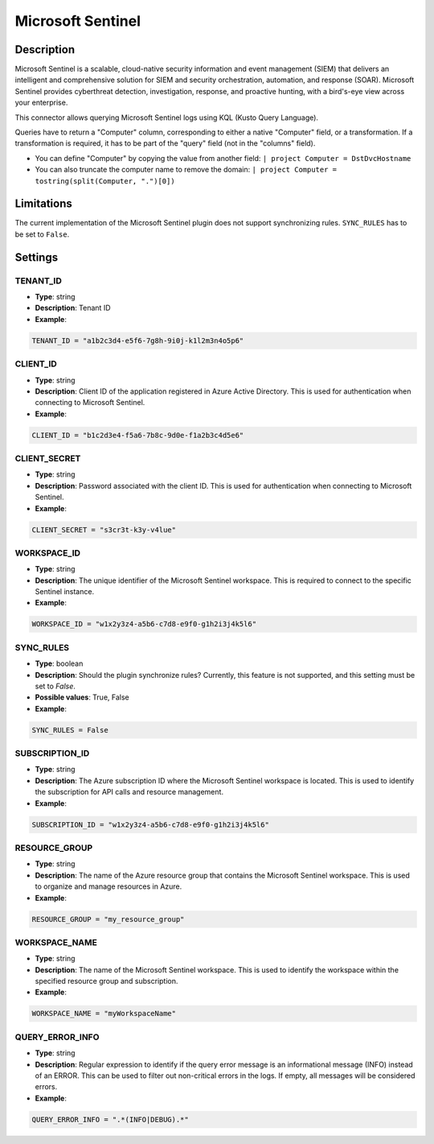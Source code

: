 Microsoft Sentinel
###########################

Description
***********
Microsoft Sentinel is a scalable, cloud-native security information and event management (SIEM) that delivers an intelligent and comprehensive solution for SIEM and security orchestration, automation, and response (SOAR). Microsoft Sentinel provides cyberthreat detection, investigation, response, and proactive hunting, with a bird's-eye view across your enterprise.

This connector allows querying Microsoft Sentinel logs using KQL (Kusto Query Language).

Queries have to return a "Computer" column, corresponding to either a native "Computer" field, or a transformation. If a transformation is required, it has to be part of the "query" field (not in the "columns" field).

- You can define "Computer" by copying the value from another field: ``| project Computer = DstDvcHostname``
- You can also truncate the computer name to remove the domain: ``| project Computer = tostring(split(Computer, ".")[0])``

Limitations
***********

The current implementation of the Microsoft Sentinel plugin does not support synchronizing rules. ``SYNC_RULES`` has to be set to ``False``.

Settings
********

TENANT_ID
=========
- **Type**: string
- **Description**: Tenant ID
- **Example**:

.. code-block:: python

    TENANT_ID = "a1b2c3d4-e5f6-7g8h-9i0j-k1l2m3n4o5p6"

CLIENT_ID
=========
- **Type**: string
- **Description**: Client ID of the application registered in Azure Active Directory. This is used for authentication when connecting to Microsoft Sentinel.
- **Example**:

.. code-block:: python

    CLIENT_ID = "b1c2d3e4-f5a6-7b8c-9d0e-f1a2b3c4d5e6"

CLIENT_SECRET
=============
- **Type**: string
- **Description**: Password associated with the client ID. This is used for authentication when connecting to Microsoft Sentinel. 
- **Example**:

.. code-block:: python

    CLIENT_SECRET = "s3cr3t-k3y-v4lue"

WORKSPACE_ID
============
- **Type**: string
- **Description**: The unique identifier of the Microsoft Sentinel workspace. This is required to connect to the specific Sentinel instance. 
- **Example**:

.. code-block:: python

    WORKSPACE_ID = "w1x2y3z4-a5b6-c7d8-e9f0-g1h2i3j4k5l6"

SYNC_RULES
==========
- **Type**: boolean
- **Description**: Should the plugin synchronize rules? Currently, this feature is not supported, and this setting must be set to `False`.
- **Possible values**: True, False
- **Example**:

.. code-block:: python

    SYNC_RULES = False

SUBSCRIPTION_ID
===============
- **Type**: string
- **Description**: The Azure subscription ID where the Microsoft Sentinel workspace is located. This is used to identify the subscription for API calls and resource management. 
- **Example**:

.. code-block:: python

    SUBSCRIPTION_ID = "w1x2y3z4-a5b6-c7d8-e9f0-g1h2i3j4k5l6"

RESOURCE_GROUP
==============
- **Type**: string
- **Description**: The name of the Azure resource group that contains the Microsoft Sentinel workspace. This is used to organize and manage resources in Azure. 
- **Example**:

.. code-block:: python

    RESOURCE_GROUP = "my_resource_group"

WORKSPACE_NAME
==============
- **Type**: string
- **Description**: The name of the Microsoft Sentinel workspace. This is used to identify the workspace within the specified resource group and subscription. 
- **Example**:

.. code-block:: python

    WORKSPACE_NAME = "myWorkspaceName"

QUERY_ERROR_INFO
================
- **Type**: string
- **Description**: Regular expression to identify if the query error message is an informational message (INFO) instead of an ERROR. This can be used to filter out non-critical errors in the logs. If empty, all messages will be considered errors.
- **Example**:

.. code-block:: python

    QUERY_ERROR_INFO = ".*(INFO|DEBUG).*"
